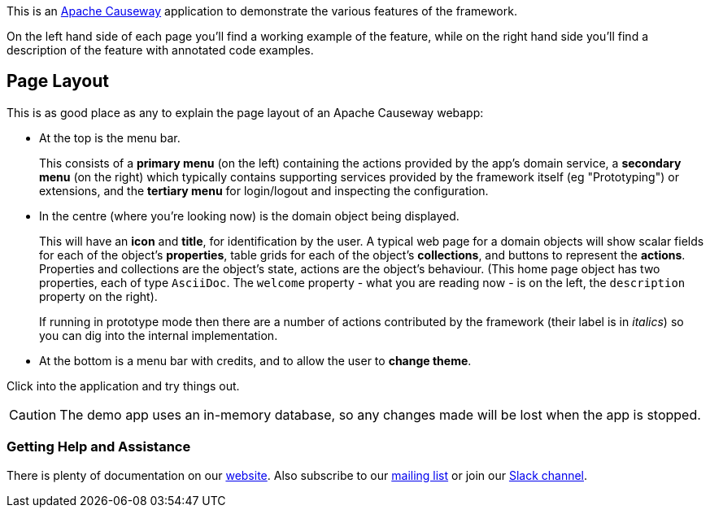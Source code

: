 :Notice: Licensed to the Apache Software Foundation (ASF) under one or more contributor license agreements. See the NOTICE file distributed with this work for additional information regarding copyright ownership. The ASF licenses this file to you under the Apache License, Version 2.0 (the "License"); you may not use this file except in compliance with the License. You may obtain a copy of the License at. http://www.apache.org/licenses/LICENSE-2.0 . Unless required by applicable law or agreed to in writing, software distributed under the License is distributed on an "AS IS" BASIS, WITHOUT WARRANTIES OR  CONDITIONS OF ANY KIND, either express or implied. See the License for the specific language governing permissions and limitations under the License.

This is an link:https://causeway.apache.org[Apache Causeway] application to demonstrate the various features of the framework.

On the left hand side of each page you'll find a working example of the feature, while on the right hand side you'll find a description of the feature with annotated code examples.

== Page Layout

This is as good place as any to explain the page layout of an Apache Causeway webapp:

* At the top is the menu bar.
+
This consists of a *primary menu* (on the left) containing the actions provided by the app's domain service, a *secondary menu* (on the right) which typically contains supporting services provided by the framework itself (eg "Prototyping") or extensions, and the *tertiary menu* for login/logout and inspecting the configuration.

* In the centre (where you're looking now) is the domain object being displayed.
+
This will have an *icon* and *title*, for identification by the user.
A typical web page for a domain objects will show scalar fields for each of the object's *properties*, table grids for each of the object's *collections*, and buttons to represent the *actions*.
Properties and collections are the object's state, actions are the object's behaviour.
(This home page object has two properties, each of type `AsciiDoc`.
The `welcome` property - what you are reading now - is on the left, the `description` property on the right).
+
If running in prototype mode then there are a number of actions contributed by the framework (their label is in _italics_) so you can dig into the internal implementation.

* At the bottom is a menu bar with credits, and to allow the user to *change theme*.

Click into the application and try things out.

[CAUTION]
====
The demo app uses an in-memory database, so any changes made will be lost when the app is stopped.
====

=== Getting Help and Assistance

There is plenty of documentation on our link:https://causeway.apache.org/docs/${CAUSEWAY_VERSION}/about.html[website].
Also subscribe to our link:https://causeway.apache.org/docs/${CAUSEWAY_VERSION}/support/mailing-list.html[mailing list] or join our link:https://causeway.apache.org/docs/${CAUSEWAY_VERSION}/support/slack-channel.html[Slack channel].
